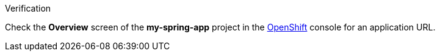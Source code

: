 .Verification

Check the *Overview* screen of the *my-spring-app* project in the link:{openshift-url}[OpenShift, window="_blank"] console for an application URL.
